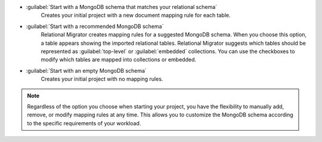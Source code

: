 - :guilabel:`Start with a MongoDB schema that matches your relational schema`
   Creates your initial project with a new document mapping rule for each table.

- :guilabel:`Start with a recommended MongoDB schema`
   Relational Migrator creates mapping rules for a suggested MongoDB schema. 
   When you choose this option, a table appears showing the imported relational tables. 
   Relational Migrator suggests which tables should be represented as 
   :guilabel:`top-level` or :guilabel:`embedded` collections. 
   You can use the checkboxes to modify which tables are mapped into 
   collections or embedded.

- :guilabel:`Start with an empty MongoDB schema` 
   Creates your initial project with no mapping rules.

.. note::

   Regardless of the option you choose when starting your project, 
   you have the flexibility to manually add, remove, or modify mapping 
   rules at any time. This allows you to customize the MongoDB schema 
   according to the specific requirements of your workload.
